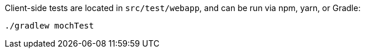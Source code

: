 Client-side tests are located in `src/test/webapp`, and can be run via npm, yarn, or Gradle:

[source, bash]
----
./gradlew mochTest
----